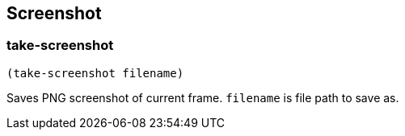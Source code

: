 == Screenshot

=== take-screenshot

[source,scheme]
----
(take-screenshot filename)
----

Saves PNG screenshot of current frame. `filename` is file path to save as. 
